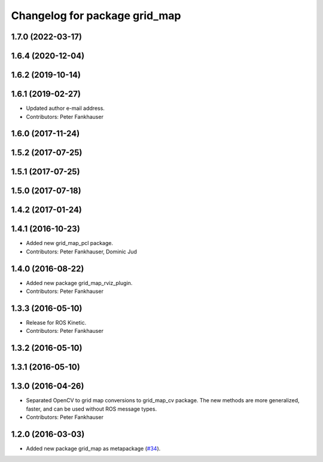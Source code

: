 ^^^^^^^^^^^^^^^^^^^^^^^^^^^^^^
Changelog for package grid_map
^^^^^^^^^^^^^^^^^^^^^^^^^^^^^^

1.7.0 (2022-03-17)
------------------

1.6.4 (2020-12-04)
------------------

1.6.2 (2019-10-14)
------------------

1.6.1 (2019-02-27)
------------------
* Updated author e-mail address.
* Contributors: Peter Fankhauser

1.6.0 (2017-11-24)
------------------

1.5.2 (2017-07-25)
------------------

1.5.1 (2017-07-25)
------------------

1.5.0 (2017-07-18)
------------------

1.4.2 (2017-01-24)
------------------

1.4.1 (2016-10-23)
------------------
* Added new grid_map_pcl package.
* Contributors: Peter Fankhauser, Dominic Jud

1.4.0 (2016-08-22)
------------------
* Added new package grid_map_rviz_plugin.
* Contributors: Peter Fankhauser

1.3.3 (2016-05-10)
------------------
* Release for ROS Kinetic.
* Contributors: Peter Fankhauser

1.3.2 (2016-05-10)
------------------

1.3.1 (2016-05-10)
------------------

1.3.0 (2016-04-26)
------------------
* Separated OpenCV to grid map conversions to grid_map_cv package. The new methods
  are more generalized, faster, and can be used without ROS message types.
* Contributors: Peter Fankhauser

1.2.0 (2016-03-03)
------------------
* Added new package grid_map as metapackage (`#34 <https://github.com/anybotics/grid_map/issues/34>`_).
